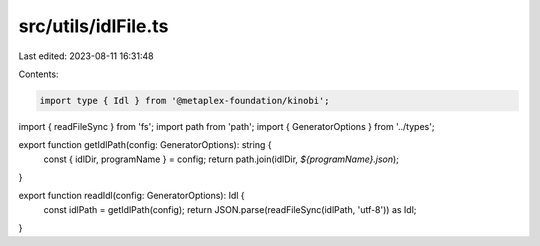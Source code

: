 src/utils/idlFile.ts
====================

Last edited: 2023-08-11 16:31:48

Contents:

.. code-block:: ts

    import type { Idl } from '@metaplex-foundation/kinobi';
import { readFileSync } from 'fs';
import path from 'path';
import { GeneratorOptions } from '../types';

export function getIdlPath(config: GeneratorOptions): string {
  const { idlDir, programName } = config;
  return path.join(idlDir, `${programName}.json`);
}

export function readIdl(config: GeneratorOptions): Idl {
  const idlPath = getIdlPath(config);
  return JSON.parse(readFileSync(idlPath, 'utf-8')) as Idl;
}


